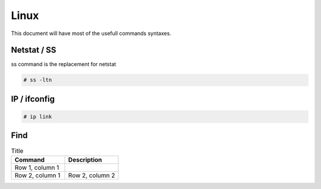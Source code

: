 Linux
=====

This document will have most of the usefull commands syntaxes.

Netstat / SS
------------

ss command is the replacement for netstat

.. code-block:: bash

	# ss -ltn
	
IP / ifconfig
-------------
	
.. code-block:: bash

	# ip link

Find
-----


.. list-table:: Title
   :widths: 25 25 
   :header-rows: 1

   * - Command
     - Description
   * - Row 1, column 1
     -
   * - Row 2, column 1
     - Row 2, column 2